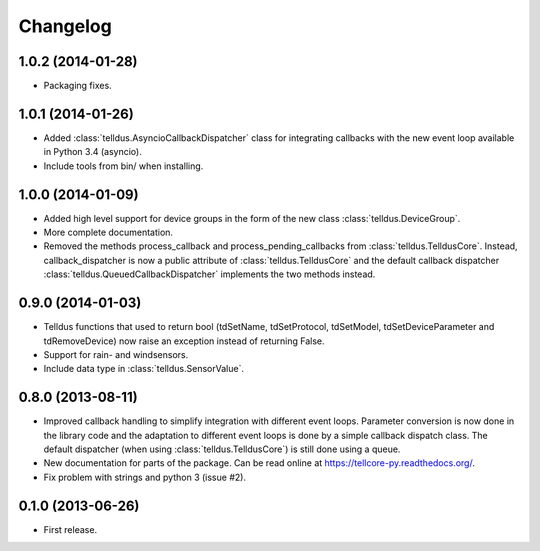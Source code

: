 Changelog
=========

1.0.2 (2014-01-28)
------------------

* Packaging fixes.


1.0.1 (2014-01-26)
------------------

* Added :class:`telldus.AsyncioCallbackDispatcher` class for integrating
  callbacks with the new event loop available in Python 3.4 (asyncio).

* Include tools from bin/ when installing.


1.0.0 (2014-01-09)
------------------

* Added high level support for device groups in the form of the new class
  :class:`telldus.DeviceGroup`.

* More complete documentation.

* Removed the methods process_callback and process_pending_callbacks from
  :class:`telldus.TelldusCore`. Instead, callback_dispatcher is now a public
  attribute of :class:`telldus.TelldusCore` and the default callback dispatcher
  :class:`telldus.QueuedCallbackDispatcher` implements the two methods instead.


0.9.0 (2014-01-03)
------------------

* Telldus functions that used to return bool (tdSetName, tdSetProtocol,
  tdSetModel, tdSetDeviceParameter and tdRemoveDevice) now raise an exception
  instead of returning False.

* Support for rain- and windsensors.

* Include data type in :class:`telldus.SensorValue`.


0.8.0 (2013-08-11)
------------------

* Improved callback handling to simplify integration with different event
  loops. Parameter conversion is now done in the library code and the
  adaptation to different event loops is done by a simple callback dispatch
  class. The default dispatcher (when using :class:`telldus.TelldusCore`) is
  still done using a queue.

* New documentation for parts of the package. Can be read online at
  https://tellcore-py.readthedocs.org/.

* Fix problem with strings and python 3 (issue #2).


0.1.0 (2013-06-26)
------------------

* First release.
